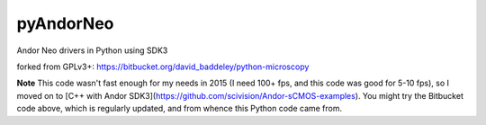 ==========
pyAndorNeo
==========

Andor Neo drivers in Python using SDK3


forked from GPLv3+: 
https://bitbucket.org/david_baddeley/python-microscopy


**Note** This code wasn't fast enough for my needs in 2015 (I need 100+ fps, and this code was good for 5-10 fps), so I moved on to [C++ with Andor SDK3](https://github.com/scivision/Andor-sCMOS-examples).  
You might try the Bitbucket code above, which is regularly updated, and from whence this Python code came from.
